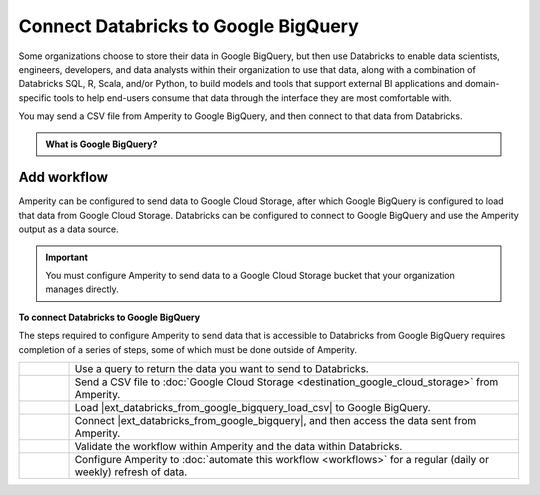 .. 
.. https://docs.amperity.com/datagrid/
.. 


.. meta::
    :description lang=en:
        Configure Amperity to send data to Google BigQuery, and then connect to that data from Databricks.

.. meta::
    :content class=swiftype name=body data-type=text:
        Configure Amperity to send data to Google BigQuery, and then connect to that data from Databricks.

.. meta::
    :content class=swiftype name=title data-type=string:
        Connect Databricks to Google BigQuery

==================================================
Connect Databricks to Google BigQuery
==================================================

.. destination-databricks-google-bigquery-about-start

Some organizations choose to store their data in Google BigQuery, but then use Databricks to enable data scientists, engineers, developers, and data analysts within their organization to use that data, along with a combination of Databricks SQL, R, Scala, and/or Python, to build models and tools that support external BI applications and domain-specific tools to help end-users consume that data through the interface they are most comfortable with.

You may send a CSV file from Amperity to Google BigQuery, and then connect to that data from Databricks.

.. destination-databricks-google-bigquery-about-end

.. destination-databricks-google-bigquery-admonition-start

.. admonition:: What is Google BigQuery?

   .. include:: ../../shared/terms.rst
      :start-after: .. term-google-bigquery-start
      :end-before: .. term-google-bigquery-end

.. destination-databricks-google-bigquery-admonition-end


.. _destination-databricks-google-bigquery:

Add workflow
==================================================

.. destination-databricks-google-bigquery-add-workflow-start

Amperity can be configured to send data to Google Cloud Storage, after which Google BigQuery is configured to load that data from Google Cloud Storage. Databricks can be configured to connect to Google BigQuery and use the Amperity output as a data source.

.. important:: You must configure Amperity to send data to a Google Cloud Storage bucket that your organization manages directly.

.. destination-databricks-google-bigquery-add-workflow-end

.. image:: ../../images/destination-databricks-google-big-query.png
   :width: 600 px
   :alt: Connect Databricks to Google BigQuery.
   :align: left
   :class: no-scaled-link

**To connect Databricks to Google BigQuery**

.. destination-databricks-google-bigquery-add-workflow-steps-start

The steps required to configure Amperity to send data that is accessible to Databricks from Google BigQuery requires completion of a series of steps, some of which must be done outside of Amperity.

.. list-table::
   :widths: 10 90
   :header-rows: 0

   * - .. image:: ../../images/steps-01.png
          :width: 60 px
          :alt: Step 1.
          :align: left
          :class: no-scaled-link
     - Use a query to return the data you want to send to Databricks.


   * - .. image:: ../../images/steps-02.png
          :width: 60 px
          :alt: Step 2.
          :align: left
          :class: no-scaled-link
     - Send a CSV file to :doc:`Google Cloud Storage <destination_google_cloud_storage>` from Amperity.


   * - .. image:: ../../images/steps-03.png
          :width: 60 px
          :alt: Step 3.
          :align: left
          :class: no-scaled-link
     - Load |ext_databricks_from_google_bigquery_load_csv| to Google BigQuery.


   * - .. image:: ../../images/steps-04.png
          :width: 60 px
          :alt: Step 4.
          :align: left
          :class: no-scaled-link
     - Connect |ext_databricks_from_google_bigquery|, and then access the data sent from Amperity.


   * - .. image:: ../../images/steps-05.png
          :width: 60 px
          :alt: Step 5.
          :align: left
          :class: no-scaled-link
     - Validate the workflow within Amperity and the data within Databricks.


   * - .. image:: ../../images/steps-06.png
          :width: 60 px
          :alt: Step 6.
          :align: left
          :class: no-scaled-link
     - Configure Amperity to :doc:`automate this workflow <workflows>` for a regular (daily or weekly) refresh of data.

.. destination-databricks-google-bigquery-add-workflow-steps-end
